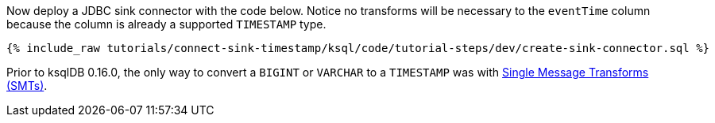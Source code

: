 Now deploy a JDBC sink connector with the code below. Notice no transforms will be necessary to the `eventTime` column because the column is already a supported `TIMESTAMP` type.

+++++
<pre class="snippet"><code class="sql">{% include_raw tutorials/connect-sink-timestamp/ksql/code/tutorial-steps/dev/create-sink-connector.sql %}</code></pre>
+++++

Prior to ksqlDB 0.16.0, the only way to convert a `BIGINT` or `VARCHAR` to a `TIMESTAMP` was with https://docs.confluent.io/platform/current/connect/transforms/overview.html[Single Message Transforms (SMTs)].